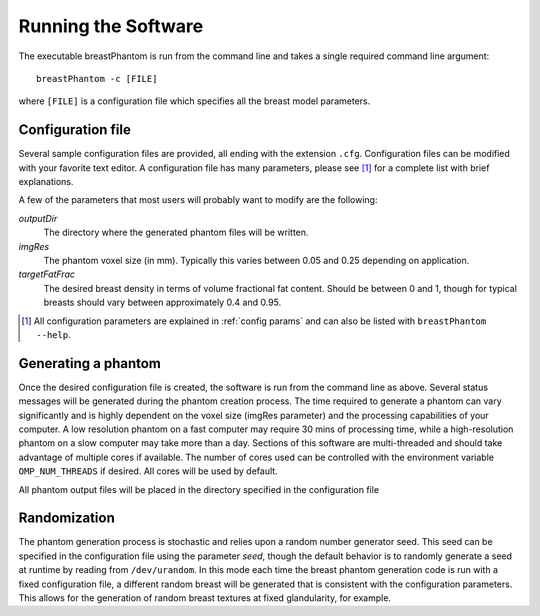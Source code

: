 Running the Software
====================

The executable breastPhantom is run from the command line and takes a single required command line argument::

    breastPhantom -c [FILE]

where ``[FILE]`` is a configuration file which specifies all the breast model parameters.

Configuration file
------------------

Several sample configuration files are provided, all ending with the extension ``.cfg``. Configuration files can be modified with your favorite text editor. A configuration file has many parameters, please see [#f1]_ for a complete list with brief explanations.

A few of the parameters that most users will probably want to modify are the following:

*outputDir*
    The directory where the generated phantom files will be written.

*imgRes*
    The phantom voxel size (in mm).  Typically this varies between 0.05 and 0.25 depending on application.

*targetFatFrac*
    The desired breast density in terms of volume fractional fat content.  Should be between 0 and 1, though for typical breasts should vary between approximately 0.4 and 0.95.

.. [#f1] All configuration parameters are explained in :ref:`config params` and can also be listed with ``breastPhantom --help``.

Generating a phantom
--------------------

Once the desired configuration file is created, the software is run from the command line as above.  Several status messages will be generated during the phantom creation process. The time required to generate a phantom can vary significantly and is highly dependent on the voxel size (imgRes parameter) and the processing capabilities of your computer. A low resolution phantom on a fast computer may require 30 mins of processing time, while a high-resolution phantom on a slow computer may take more than a day.  Sections of this software are multi-threaded and should take advantage of multiple cores if available. The number of cores used can be controlled with the environment variable ``OMP_NUM_THREADS`` if desired. All cores will be used by default.

All phantom output files will be placed in the directory specified in the configuration file

Randomization
-------------

The phantom generation process is stochastic and relies upon a random number generator seed.  This seed can be specified in the configuration file using the parameter *seed*, though the default behavior is to randomly generate a seed at runtime by reading from ``/dev/urandom``. In this mode each time the breast phantom generation code is run with a fixed configuration file, a different random breast will be generated that is consistent with the configuration parameters. This allows for the generation of random breast textures at fixed glandularity, for example.
